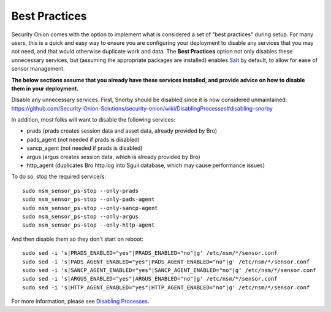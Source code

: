 Best Practices
==============

Security Onion comes with the option to implement what is considered a
set of "best practices" during setup. For many users, this is a quick
and easy way to ensure you are configuring your deployment to disable
any services that you may not need, and that would otherwise duplicate
work and data. The **Best Practices** option not only disables these
unnecessary services, but (assuming the appropriate packages are
installed) enables
`Salt <https://github.com/Security-Onion-Solutions/security-onion/wiki/Salt>`__
by default, to allow for ease of sensor management.

**The below sections assume that you already have these services
installed, and provide advice on how to disable them in your
deployment.**

| Disable any unnecessary services. First, Snorby should be disabled
  since it is now considered unmaintained:
| https://github.com/Security-Onion-Solutions/security-onion/wiki/DisablingProcesses#disabling-snorby

In addition, most folks will want to disable the following services:

-  prads (prads creates session data and asset data, already provided by
   Bro)
-  pads\_agent (not needed if prads is disabled)
-  sancp\_agent (not needed if prads is disabled)
-  argus (argus creates session data, which is already provided by Bro)
-  http\_agent (duplicates Bro http.log into Sguil database, which may
   cause performance issues)

To do so, stop the required service/s:

::

    sudo nsm_sensor_ps-stop --only-prads
    sudo nsm_sensor_ps-stop --only-pads-agent
    sudo nsm_sensor_ps-stop --only-sancp-agent
    sudo nsm_sensor_ps-stop --only-argus
    sudo nsm_sensor_ps-stop --only-http-agent

And then disable them so they don't start on reboot:

::

    sudo sed -i 's|PRADS_ENABLED="yes"|PRADS_ENABLED="no"|g' /etc/nsm/*/sensor.conf
    sudo sed -i 's|PADS_AGENT_ENABLED="yes"|PADS_AGENT_ENABLED="no"|g' /etc/nsm/*/sensor.conf
    sudo sed -i 's|SANCP_AGENT_ENABLED="yes"|SANCP_AGENT_ENABLED="no"|g' /etc/nsm/*/sensor.conf
    sudo sed -i 's|ARGUS_ENABLED="yes"|ARGUS_ENABLED="no"|g' /etc/nsm/*/sensor.conf
    sudo sed -i 's|HTTP_AGENT_ENABLED="yes"|HTTP_AGENT_ENABLED="no"|g' /etc/nsm/*/sensor.conf

For more information, please see `Disabling
Processes <DisablingProcesses#disabling-a-process>`__.
